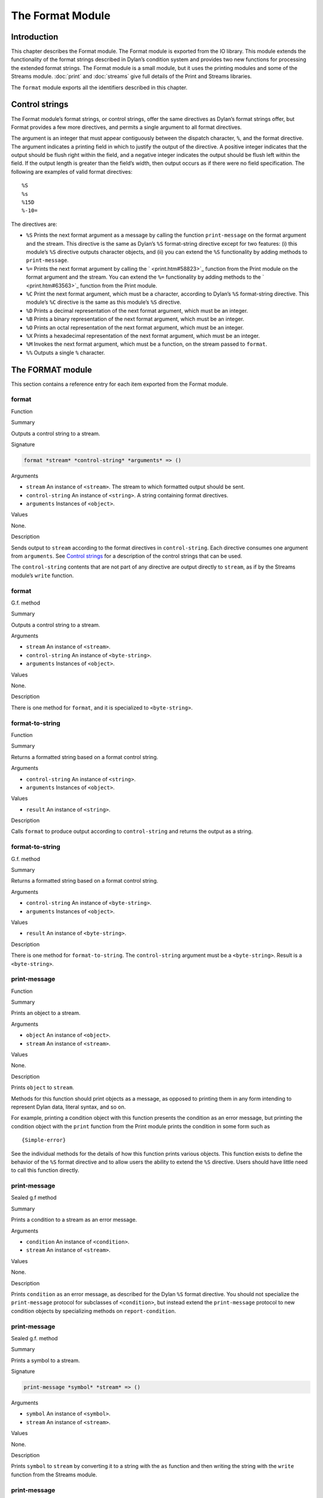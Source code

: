 *****************
The Format Module
*****************

Introduction
============

This chapter describes the Format module. The Format module is exported
from the IO library. This module extends the functionality of the format
strings described in Dylan’s condition system and provides two new
functions for processing the extended format strings. The Format module
is a small module, but it uses the printing modules and some of the
Streams module. :doc:`print` and :doc:`streams` give full details of
the Print and Streams libraries.

The ``format`` module exports all the identifiers described in this
chapter.

Control strings
===============

The Format module’s format strings, or control strings, offer the same
directives as Dylan’s format strings offer, but Format provides a few
more directives, and permits a single argument to all format directives.

The argument is an integer that must appear contiguously between the
dispatch character, ``%``, and the format directive. The argument
indicates a printing field in which to justify the output of the
directive. A positive integer indicates that the output should be flush
right within the field, and a negative integer indicates the output
should be flush left within the field. If the output length is greater
than the field’s width, then output occurs as if there were no field
specification. The following are examples of valid format directives:

::

    %S
    %s
    %15D
    %-10=

The directives are:

-  ``%S`` Prints the next format argument as a message by calling the
   function ``print-message`` on the format argument and the stream. This
   directive is the same as Dylan’s ``%S`` format-string directive except
   for two features: (i) this module’s ``%S`` directive outputs character
   objects, and (ii) you can extend the ``%S`` functionality by adding
   methods to ``print-message``.
-  ``%=`` Prints the next format argument by calling the
   ` <print.htm#58823>`_ function from the Print module on the format
   argument and the stream. You can extend the ``%=`` functionality by
   adding methods to the ` <print.htm#63563>`_ function from the Print
   module.
-  ``%C`` Print the next format argument, which must be a character,
   according to Dylan’s ``%S`` format-string directive. This module’s ``%C``
   directive is the same as this module’s ``%S`` directive.
-  ``%D`` Prints a decimal representation of the next format argument,
   which must be an integer.
-  ``%B`` Prints a binary representation of the next format argument,
   which must be an integer.
-  ``%O`` Prints an octal representation of the next format argument,
   which must be an integer.
-  ``%X`` Prints a hexadecimal representation of the next format argument,
   which must be an integer.
-  ``%M`` Invokes the next format argument, which must be a function, on
   the stream passed to ``format``.
-  ``%%`` Outputs a single ``%`` character.

The FORMAT module
=================

This section contains a reference entry for each item exported from the
Format module.

format
------

Function

Summary

Outputs a control string to a stream.

Signature

.. code-block:: dylan

    format *stream* *control-string* *arguments* => ()

Arguments

-  ``stream`` An instance of ``<stream>``. The stream to which formatted
   output should be sent.
-  ``control-string`` An instance of ``<string>``. A string containing
   format directives.
-  ``arguments`` Instances of ``<object>``.

Values

None.

Description

Sends output to ``stream`` according to the format directives in
``control-string``. Each directive consumes one argument from ``arguments``.
See `Control strings`_ for a description of the control strings that can
be used.

The ``control-string`` contents that are not part of any directive are
output directly to ``stream``, as if by the Streams module’s ``write``
function.

format
------

G.f. method

Summary

Outputs a control string to a stream.

Arguments

-  ``stream`` An instance of ``<stream>``.
-  ``control-string`` An instance of ``<byte-string>``.
-  ``arguments`` Instances of ``<object>``.

Values

None.

Description

There is one method for ``format``, and it is specialized to
``<byte-string>``.

format-to-string
----------------

Function

Summary

Returns a formatted string based on a format control string.

Arguments

-  ``control-string`` An instance of ``<string>``.
-  ``arguments`` Instances of ``<object>``.

Values

-  ``result`` An instance of ``<string>``.

Description

Calls ``format`` to produce output according to ``control-string`` and
returns the output as a string.

format-to-string
----------------

G.f. method

Summary

Returns a formatted string based on a format control string.

Arguments

-  ``control-string`` An instance of ``<byte-string>``.
-  ``arguments`` Instances of ``<object>``.

Values

-  ``result`` An instance of ``<byte-string>``.

Description

There is one method for ``format-to-string``. The ``control-string``
argument must be a ``<byte-string>``. Result is a ``<byte-string>``.

print-message
-------------

Function

Summary

Prints an object to a stream.

Arguments

-  ``object`` An instance of ``<object>``.
-  ``stream`` An instance of ``<stream>``.

Values

None.

Description

Prints ``object`` to ``stream``.

Methods for this function should print objects as a message, as opposed
to printing them in any form intending to represent Dylan data, literal
syntax, and so on.

For example, printing a condition object with this function presents the
condition as an error message, but printing the condition object with
the ``print`` function from the Print module prints the condition in some
form such as

::

    {Simple-error}

See the individual methods for the details of how this function prints
various objects. This function exists to define the behavior of the ``%S``
format directive and to allow users the ability to extend the ``%S``
directive. Users should have little need to call this function directly.

print-message
-------------

Sealed g.f method

Summary

Prints a condition to a stream as an error message.

Arguments

-  ``condition`` An instance of ``<condition>``.
-  ``stream`` An instance of ``<stream>``.

Values

None.

Description

Prints ``condition`` as an error message, as described for the Dylan ``%S``
format directive. You should not specialize the ``print-message`` protocol
for subclasses of ``<condition>``, but instead extend the ``print-message``
protocol to new condition objects by specializing methods on
``report-condition``.

print-message
-------------

Sealed g.f. method

Summary

Prints a symbol to a stream.

Signature

.. code-block:: dylan

    print-message *symbol* *stream* => ()

Arguments

-  ``symbol`` An instance of ``<symbol>``.
-  ``stream`` An instance of ``<stream>``.

Values

None.

Description

Prints ``symbol`` to ``stream`` by converting it to a string with the ``as``
function and then writing the string with the ``write`` function from the
Streams module.

print-message
-------------

Sealed g.f. method

Summary

Prints an object to a stream.

Signature

.. code-block:: dylan

    print-message *object* *stream* => ()

Arguments

-  ``object`` An instance of ``type-union(<string>, <character>)``.
-  ``stream`` An instance of ``<stream>``.

Values

None.

Description

Prints ``object`` to ``stream`` by calling the ``write`` function from the
``streams`` module.
